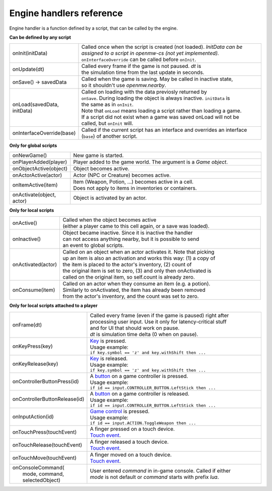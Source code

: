 Engine handlers reference
=========================

Engine handler is a function defined by a script, that can be called by the engine.



**Can be defined by any script**

.. list-table::
  :widths: 20 80

  * - onInit(initData)
    - | Called once when the script is created (not loaded). `InitData can be`
      | `assigned to a script in openmw-cs (not yet implemented).`
      | ``onInterfaceOverride`` can be called before ``onInit``.
  * - onUpdate(dt)
    - | Called every frame if the game is not paused. `dt` is
      | the simulation time from the last update in seconds.
  * - onSave() -> savedData
    - | Called when the game is saving. May be called in inactive state,
      | so it shouldn't use `openmw.nearby`.
  * - onLoad(savedData, initData)
    - | Called on loading with the data previosly returned by
      | ``onSave``. During loading the object is always inactive. ``initData`` is
      | the same as in ``onInit``.
      | Note that ``onLoad`` means loading a script rather than loading a game.
      | If a script did not exist when a game was saved onLoad will not be
      | called, but ``onInit`` will.
  * - onInterfaceOverride(base)
    - | Called if the current script has an interface and overrides an interface
      | (``base``) of another script.

**Only for global scripts**

.. list-table::
  :widths: 20 80

  * - onNewGame()
    - New game is started.
  * - onPlayerAdded(player)
    - Player added to the game world. The argument is a `Game object`.
  * - onObjectActive(object)
    - Object becomes active.
  * - onActorActive(actor)
    - Actor (NPC or Creature) becomes active.
  * - onItemActive(item)
    - | Item (Weapon, Potion, ...) becomes active in a cell.
      | Does not apply to items in inventories or containers.
  * - onActivate(object, actor)
    - Object is activated by an actor.

**Only for local scripts**

.. list-table::
  :widths: 20 80

  * - onActive()
    - | Called when the object becomes active
      | (either a player came to this cell again, or a save was loaded).
  * - onInactive()
    - | Object became inactive. Since it is inactive the handler
      | can not access anything nearby, but it is possible to send
      | an event to global scripts.
  * - onActivated(actor)
    - | Called on an object when an actor activates it. Note that picking
      | up an item is also an activation and works this way: (1) a copy of
      | the item is placed to the actor's inventory, (2) count of
      | the original item is set to zero, (3) and only then onActivated is
      | called on the original item, so self.count is already zero.
  * - onConsume(item)
    - | Called on an actor when they consume an item (e.g. a potion).
      | Similarly to onActivated, the item has already been removed
      | from the actor's inventory, and the count was set to zero.

**Only for local scripts attached to a player**

.. list-table::
  :widths: 20 80

  * - onFrame(dt)
    - | Called every frame (even if the game is paused) right after
      | processing user input. Use it only for latency-critical stuff
      | and for UI that should work on pause.
      | `dt` is simulation time delta (0 when on pause).
  * - onKeyPress(key)
    - | `Key <openmw_input.html##(KeyboardEvent)>`_ is pressed.
      | Usage example:
      | ``if key.symbol == 'z' and key.withShift then ...``
  * - onKeyRelease(key)
    - | `Key <openmw_input.html##(KeyboardEvent)>`_ is released.
      | Usage example:
      | ``if key.symbol == 'z' and key.withShift then ...``
  * - onControllerButtonPress(id)
    - | A `button <openmw_input.html##(CONTROLLER_BUTTON)>`_ on a game controller is pressed.
      | Usage example:
      | ``if id == input.CONTROLLER_BUTTON.LeftStick then ...``
  * - onControllerButtonRelease(id)
    - | A `button <openmw_input.html##(CONTROLLER_BUTTON)>`_ on a game controller is released.
      | Usage example:
      | ``if id == input.CONTROLLER_BUTTON.LeftStick then ...``
  * - onInputAction(id)
    - | `Game control <openmw_input.html##(ACTION)>`_ is pressed.
      | Usage example:
      | ``if id == input.ACTION.ToggleWeapon then ...``
  * - onTouchPress(touchEvent)
    - | A finger pressed on a touch device.
      | `Touch event <openmw_input.html##(TouchEvent)>`_.
  * - onTouchRelease(touchEvent)
    - | A finger released a touch device.
      | `Touch event <openmw_input.html##(TouchEvent)>`_.
  * - onTouchMove(touchEvent)
    - | A finger moved on a touch device.
      | `Touch event <openmw_input.html##(TouchEvent)>`_.
  * - | onConsoleCommand(
      |     mode, command, selectedObject)
    - | User entered `command` in in-game console. Called if either
      | `mode` is not default or `command` starts with prefix `lua`.

